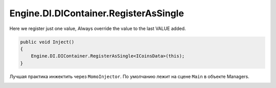 Engine.DI.DIContainer.RegisterAsSingle
============================

Here we register just one value, Always override the value to the last VALUE added.


.. code-block:: csharp

    public void Inject()
    {
        Engine.DI.DIContainer.RegisterAsSingle<ICoinsData>(this);
    }
    
Лучшая практика инжектить через ``MomoInjector``.
По умолчанию лежит на сцене ``Main`` в объекте Managers.

.. image:: img/MomoInjector.png
       :scale: 100 %
       :align: center
